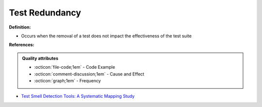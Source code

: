 Test Redundancy
^^^^^
**Definition:**

* Occurs when the removal of a test does not impact the effectiveness of the test suite


**References:**

.. admonition:: Quality attributes

    * :octicon:`file-code;1em` -  Code Example
    * :octicon:`comment-discussion;1em` -  Cause and Effect
    * :octicon:`graph;1em` -  Frequency

* `Test Smell Detection Tools: A Systematic Mapping Study <https://dl.acm.org/doi/10.1145/3463274.3463335>`_

